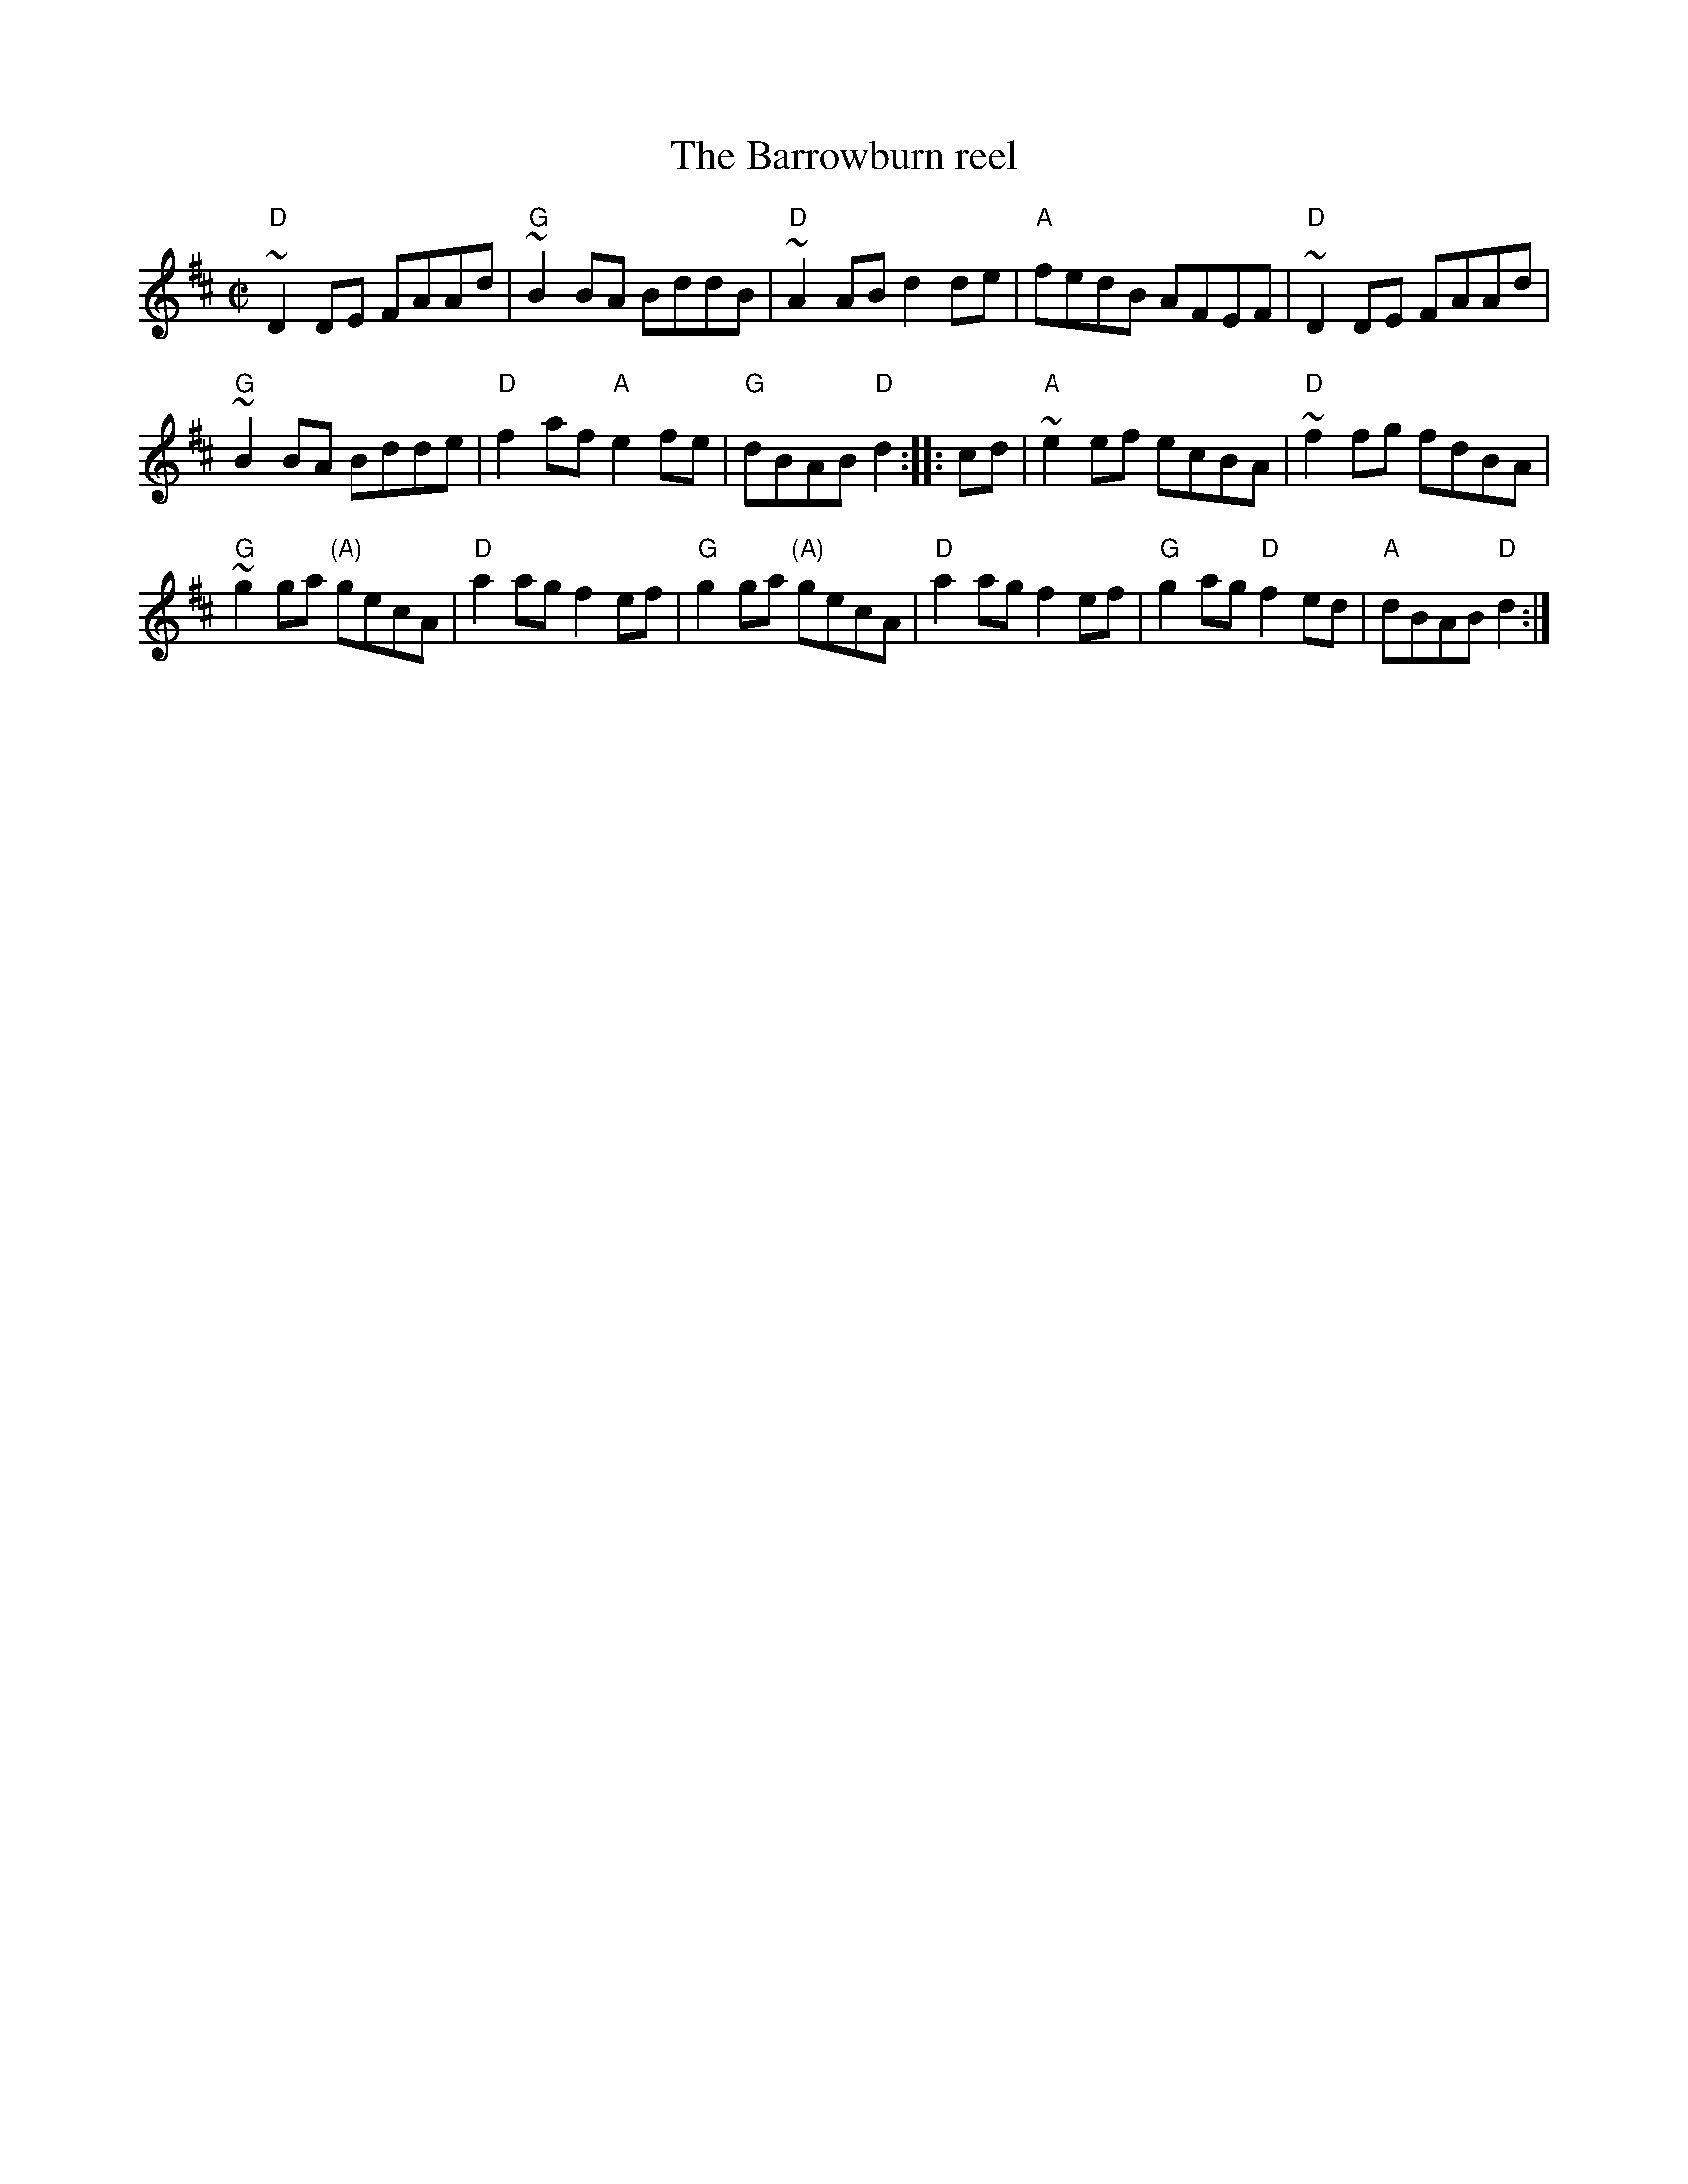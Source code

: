 X:6
T:The Barrowburn reel
R:Reel
S:John Chambers (jc_music.abc)
Z:Transcription:John Chambers?, chords:Mike Long
M:C|
L:1/8
K:D
"D"~D2DE FAAd|"G"~B2BA BddB|"D"~A2AB d2de|"A"fedB AFEF|\
"D"~D2DE FAAd|
"G"~B2BA Bdde|"D"f2af "A"e2fe|"G"dBAB "D"d2:|\
|:cd|\
"A"~e2ef ecBA|"D"~f2fg fdBA|
"G"~g2ga "(A)"gecA|"D"a2ag f2ef|\
"G"g2ga "(A)"gecA|"D"a2ag f2ef|"G"g2ag "D"f2ed|"A"dBAB "D"d2:|
